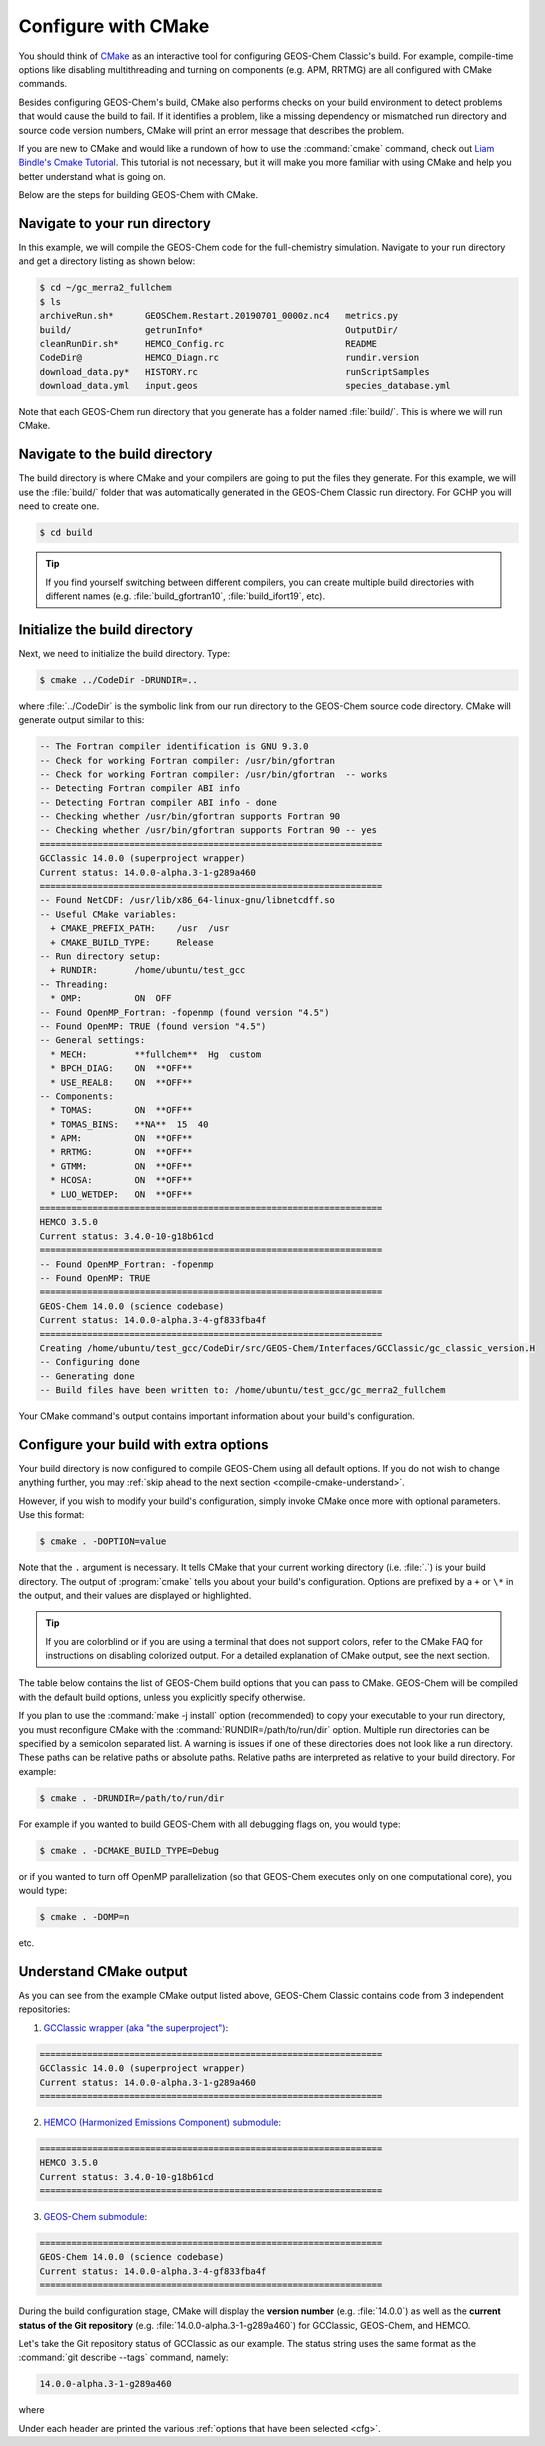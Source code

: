 .. _compile-cmake:

####################
Configure with CMake
####################

You should think of `CMake <http://cmake.org>`_ as an interactive tool
for configuring GEOS-Chem Classic's build. For example,
compile-time options like disabling multithreading and turning on
components (e.g. APM, RRTMG) are all configured with CMake commands.

Besides configuring GEOS-Chem's build, CMake also performs checks on
your build environment to detect problems that would cause the build
to fail. If it identifies a problem, like a missing dependency or
mismatched run directory and source code version numbers, CMake will
print an error message that describes the problem.

If you are new to CMake and would like a rundown of how to use the
:command:`cmake` command, check out `Liam Bindle's Cmake Tutorial
<https://github.com/LiamBindle/An-Introduction-to-Using-CMake/wiki>`_. This
tutorial is not necessary, but it will make you more
familiar with using CMake and help you better understand what is going
on.

Below are the steps for building GEOS-Chem with CMake.

.. _compile-cmake-step1:

==============================
Navigate to your run directory
==============================

In this example, we will compile the GEOS-Chem code for the
full-chemistry simulation.  Navigate to your run directory and get a
directory listing as shown below:

.. code-block:: console

   $ cd ~/gc_merra2_fullchem
   $ ls
   archiveRun.sh*      GEOSChem.Restart.20190701_0000z.nc4   metrics.py
   build/              getrunInfo*                           OutputDir/
   cleanRunDir.sh*     HEMCO_Config.rc                       README
   CodeDir@            HEMCO_Diagn.rc                        rundir.version
   download_data.py*   HISTORY.rc                            runScriptSamples
   download_data.yml   input.geos                            species_database.yml

Note that each GEOS-Chem run directory that you generate has a folder
named :file:`build/`. This is where we will run CMake.

.. _compile-cmake-step2:

===============================
Navigate to the build directory
===============================

The build directory is where CMake and your compilers are going to put
the files they generate. For this example, we will use the :file:`build/`
folder that was automatically generated in the GEOS-Chem Classic run
directory. For GCHP you will need to create one.

.. code-block:: console

   $ cd build

.. tip::

   If you find yourself switching between different compilers,
   you can create multiple build directories with different
   names (e.g. :file:`build_gfortran10`, :file:`build_ifort19`, etc).

.. _compile-cmake-step3:

==============================
Initialize the build directory
==============================

Next, we need to initialize the build directory. Type:

.. code-block:: console

   $ cmake ../CodeDir -DRUNDIR=..

where :file:`../CodeDir` is the symbolic link from our run directory
to the GEOS-Chem source code directory. CMake will
generate output similar to this:

.. code-block:: text

   -- The Fortran compiler identification is GNU 9.3.0
   -- Check for working Fortran compiler: /usr/bin/gfortran
   -- Check for working Fortran compiler: /usr/bin/gfortran  -- works
   -- Detecting Fortran compiler ABI info
   -- Detecting Fortran compiler ABI info - done
   -- Checking whether /usr/bin/gfortran supports Fortran 90
   -- Checking whether /usr/bin/gfortran supports Fortran 90 -- yes
   =================================================================
   GCClassic 14.0.0 (superproject wrapper)
   Current status: 14.0.0-alpha.3-1-g289a460
   =================================================================
   -- Found NetCDF: /usr/lib/x86_64-linux-gnu/libnetcdff.so
   -- Useful CMake variables:
     + CMAKE_PREFIX_PATH:    /usr  /usr
     + CMAKE_BUILD_TYPE:     Release
   -- Run directory setup:
     + RUNDIR:       /home/ubuntu/test_gcc
   -- Threading:
     * OMP:          ON  OFF
   -- Found OpenMP_Fortran: -fopenmp (found version "4.5")
   -- Found OpenMP: TRUE (found version "4.5")
   -- General settings:
     * MECH:         **fullchem**  Hg  custom
     * BPCH_DIAG:    ON  **OFF**
     * USE_REAL8:    ON  **OFF**
   -- Components:
     * TOMAS:        ON  **OFF**
     * TOMAS_BINS:   **NA**  15  40
     * APM:          ON  **OFF**
     * RRTMG:        ON  **OFF**
     * GTMM:         ON  **OFF**
     * HCOSA:        ON  **OFF**
     * LUO_WETDEP:   ON  **OFF**
   =================================================================
   HEMCO 3.5.0
   Current status: 3.4.0-10-g18b61cd
   =================================================================
   -- Found OpenMP_Fortran: -fopenmp
   -- Found OpenMP: TRUE
   =================================================================
   GEOS-Chem 14.0.0 (science codebase)
   Current status: 14.0.0-alpha.3-4-gf833fba4f
   =================================================================
   Creating /home/ubuntu/test_gcc/CodeDir/src/GEOS-Chem/Interfaces/GCClassic/gc_classic_version.H
   -- Configuring done
   -- Generating done
   -- Build files have been written to: /home/ubuntu/test_gcc/gc_merra2_fullchem

Your CMake command's output contains important information about your
build's configuration.

.. _compile-cmake-step4:

=======================================
Configure your build with extra options
=======================================

Your build directory is now configured to compile GEOS-Chem using all
default options. If you do not wish to change anything further,
you may :ref:`skip ahead to the next section <compile-cmake-understand>`.

However, if you wish to modify your build's configuration, simply invoke
CMake once more with optional parameters. Use this format:

.. code-block:: console

   $ cmake . -DOPTION=value

Note that the ``.`` argument is necessary. It tells CMake that your
current working directory (i.e. :file:`.`) is your build directory. The output
of :program:`cmake` tells you about your build's configuration. Options are
prefixed by a ``+`` or ``\*``  in the output, and their values are
displayed or highlighted.

.. tip::

  If you are colorblind or if you are using a terminal that
  does not support colors, refer to the CMake FAQ for
  instructions on disabling colorized output. For a detailed
  explanation of CMake output, see the next section.

The table below contains the list of GEOS-Chem build options that you
can pass to CMake. GEOS-Chem will be compiled with the default build
options, unless you explicitly specify otherwise.

.. option:: RUNDIR

   Defines the path to the run directory.

   In this example, our build directory is a subfolder of the run
   directory, so we can use :code:`-DRUNDIR=..`.  If your build
   directory is somewhere else, then specify the path to the run
   directory as an absolute path.

.. option:: CMAKE_BUILD_TYPE

   Specifies the type of build.  Accepted values are:

   .. option:: Release

      Tells CMake to configure GEOS-Chem in **Release** mode.  This
      means that all optimizations will be applied and all debugging
      options will be disabled. **(Default option)**.

   .. option:: Debug

      Turns on several runtime error checks.  This will make it easier
      to find errors but will adversely impact performance. Only use
      this option if you are actively debugging.

.. option:: MECH

   Specifies the chemical mechanism that you wish to use:

   .. option:: fullchem

      Activates the **fullchem** mechanism.  The source code
      files that define this mechanism are stored in
      :file:`KPP/fullchem`. **(Default option)**

   .. option:: Hg

      Activates the **Hg** mechanism.  The source code
      files that define this mechanism are stored in :file:`KPP/Hg`.

   .. option:: custom

      Activates a **custom** mechanism defined by the user.  The
      source code files that define this mechanism are stored in
      :file:`KPP/custom.`.

.. option:: OMP

   Determines if GEOS-Chem Classic will activate `OpenMP parallelization
   <http://wiki.geos-chem.org/Parallelizing_GEOS-Chem>`_.  Accepted
   values are:

   .. option:: y

      Activates OpenMP parallelization.  **(Default option)**

      GEOS-Chem Classic will execute on as many computational cores as
      is specified with :option:`OMP_NUM_THREADS`.

   .. option:: n

      Deactivates OpenMP parallelization.  GEOS-Chem Classic will
      execute on a single computational core.  Useful for debugging.

.. option:: TOMAS

   Configure GEOS-Chem with the `TOMAS aerosol
   microphysics package
   <http://wiki.geos-chem.org/TOMAS_aerosol_microphysics>`_.  Accepted
   values are:

   .. option:: y

      Activate TOMAS microphysics.

   .. option:: n

      Deactivate TOMAS microphysics **(Default option)**

.. option:: TOMAS_BINS

   Specifies the number of size-resolved bins for TOMAS.  Accepted
   values are:

   .. option:: 15

      Use 15 size-resolved bins with TOMAS simulations.

   .. option:: 40

      Use 40 size-resolved bins with TOMAS simulations.

.. option:: BPCH_DIAG

   Toggles the legacy binary punch diagnostics on.

   .. attention::

      This option is deprecated and will be removed soon.  Most
      binary-punch format diagnostics have been replaced by
      :ref:`netCDF-based History diagnostics <history-diagnostics>`.

   Accepted values are:

   .. option:: y

      Activate legacy binary-punch diagnostics.

   .. option:: n

      Deactivate legacy binary-punch diagnostics. **(Default option)**

.. option:: APM

   Configures GEOS-Chem to use the `APM microphysics package
   <http://wiki.geos-chem.org/APM_aerosol_microphysics>`_. Accepted
   values are:

   .. option:: y

      Activate APM microphysics.

   .. option:: n

      Deactivate APM microphysics. **(Default option)**

.. option:: RRTMG

   Configures GEOS-Chem to use the `RRTMG radiative transfer model
   <https://wiki.geos-chem.org/Coupling_RRTMG_to_GEOS-Chem>`_.
   Accepted values are:

   .. option:: y

      Activates the RRTMG radiative transfer model.

   .. option:: n

      Deactivates the RRTMG radiative transfer model. **(Default option)**

.. option:: LUO_WETDEP

   Configures GEOS-Chem to use the `Luo et al., 2020
   <https://gmd.copernicus.org/articles/13/2879/2020/>`_ wet deposition
   scheme.

   .. note::

      The Luo et al 2020 wet deposition scheme will eventually
      become the default wet deposition schem in GEOS-Chem.  We
      have made it an option for the time being while further
      evaluation is being done.

   Accepted values are:

   .. option:: y

      Activates the Luo et al., 2020 wet deposition scheme.

   .. option:: n

      Deactivates the Luo et al., 2020 wet deposition scheme. **(Default
      option)**

If you plan to use the :command:`make -j install` option (recommended)
to copy your executable to your run directory, you must reconfigure
CMake with the :command:`RUNDIR=/path/to/run/dir`
option. Multiple run directories can be specified by a semicolon
separated list. A warning is issues if one of these directories does
not look like a run directory. These paths can be relative paths or
absolute paths. Relative paths are interpreted as relative to your
build directory. For example:

.. code-block:: console

   $ cmake . -DRUNDIR=/path/to/run/dir

For example if you wanted to build GEOS-Chem with all debugging flags
on, you would type:

.. code-block:: console

   $ cmake . -DCMAKE_BUILD_TYPE=Debug

or if you wanted to turn off OpenMP parallelization (so that GEOS-Chem
executes only on one computational core), you would type:

.. code-block:: console

   $ cmake . -DOMP=n

etc.

.. _compile-cmake-understand:

=======================
Understand CMake output
=======================

As you can see from the example CMake output listed above, GEOS-Chem
Classic contains code from 3 independent repositories:

1. `GCClassic wrapper (aka "the superproject") <https://github.com/geoschem/GCClassic.git>`_:

.. code-block:: none

   =================================================================
   GCClassic 14.0.0 (superproject wrapper)
   Current status: 14.0.0-alpha.3-1-g289a460
   =================================================================

2. `HEMCO (Harmonized Emissions Component) submodule <https://github.com/geoschem/hemco.git>`_:

.. code-block:: none

   =================================================================
   HEMCO 3.5.0
   Current status: 3.4.0-10-g18b61cd
   =================================================================

3. `GEOS-Chem submodule <https://github.com/geoschem/geos-chem.git>`_:

.. code-block:: none

   =================================================================
   GEOS-Chem 14.0.0 (science codebase)
   Current status: 14.0.0-alpha.3-4-gf833fba4f
   =================================================================

During the build configuration stage, CMake will display the **version
number** (e.g. :file:`14.0.0`) as well as the **current status of the Git
repository** (e.g. :file:`14.0.0-alpha.3-1-g289a460`) for GCClassic,
GEOS-Chem, and HEMCO.

Let's take the Git repository status of GCClassic as our example. The
status string uses the same format as the :command:`git describe
--tags` command, namely:

.. code-block:: text

    14.0.0-alpha.3-1-g289a460

where

.. option:: 14.0.0-alpha.3

    Indicates the most recent tag in the `GCClassic superproject
    repository ` <https://github.com/geoschem/GCClassic>`_.

.. option:: 1

   Indicates the number of commits that were made atop
   :file:`14.0.0-alpha.3`.

.. option:: g

   Indicates that the version control system is Git.

.. option:: 289a460

   Indicates the Git commit (short form) at the HEAD of the
   GCClassic repository.

.. option:: .dirty

   If present, indicates that there are uncommitted updates atop the
   :file:`289a460` commit in the GCClassic repository.

Under each header are printed the various :ref:`options that have been
selected <cfg>`.
